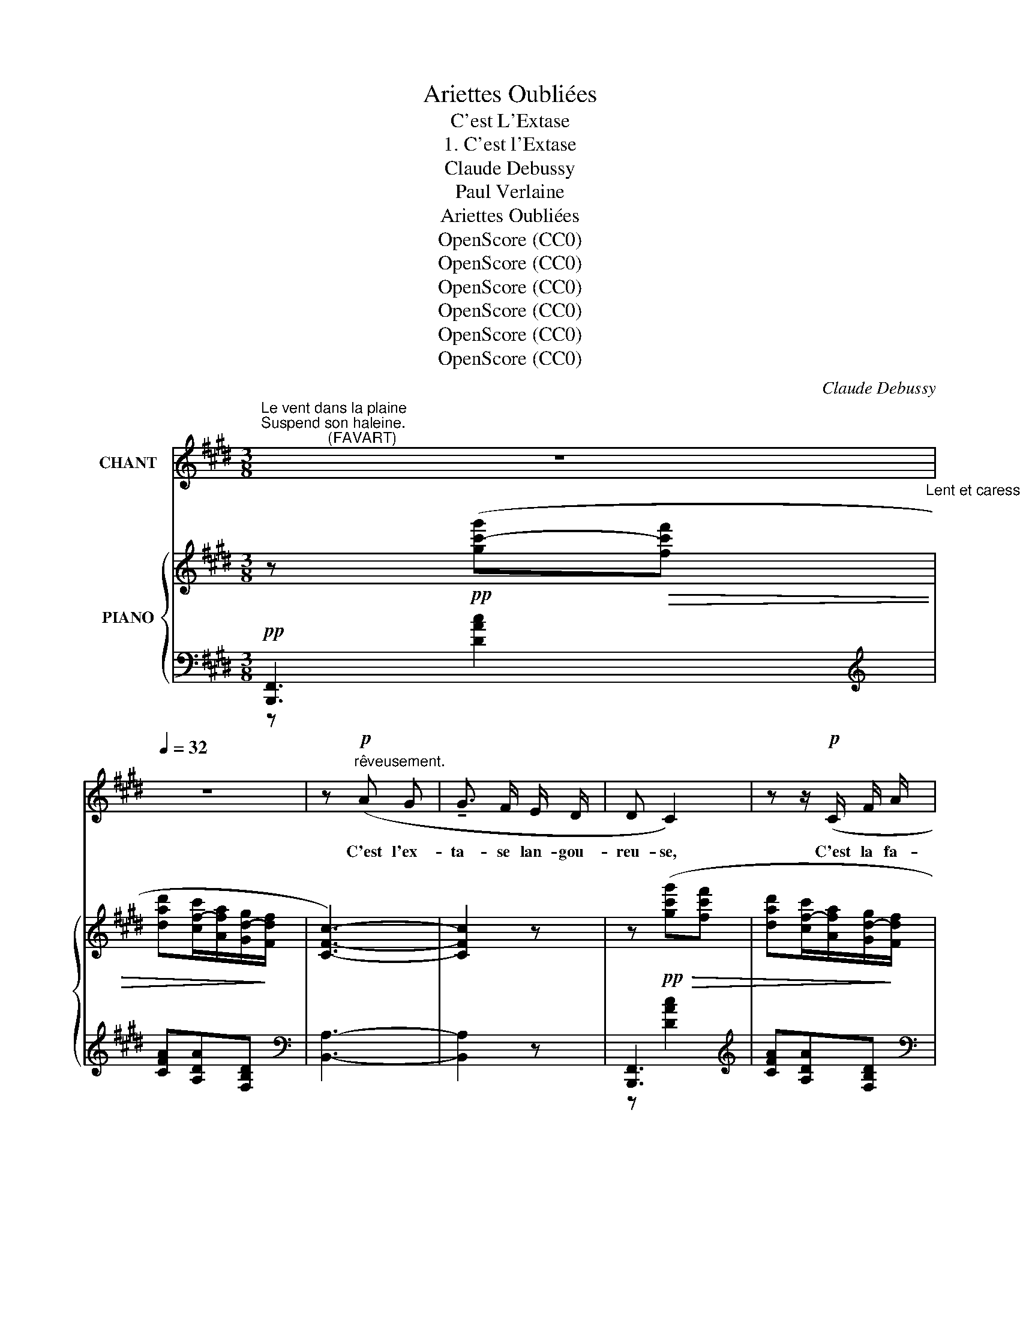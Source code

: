 X:1
T:Ariettes Oubliées
T:C'est L'Extase
T:1. C'est l'Extase
T:Claude Debussy
T:Paul Verlaine
T:Ariettes Oubliées
T:OpenScore (CC0) 
T:OpenScore (CC0) 
T:OpenScore (CC0) 
T:OpenScore (CC0) 
T:OpenScore (CC0) 
T:OpenScore (CC0) 
C:Claude Debussy
Z:Paul Verlaine
Z:OpenScore (CC0)
%%score 1 { ( 2 6 ) | ( 3 4 5 ) }
L:1/8
M:3/8
K:E
V:1 treble nm="CHANT"
V:2 treble nm="PIANO"
V:6 treble 
V:3 bass 
V:4 bass 
V:5 bass 
V:1
"^Le vent dans la plaine\nSuspend son haleine.\n                (FAVART)" z3[Q:1/4=32]"_Lent et caressant." | %1
w: |
 z3 | z!p!"^rêveusement." (A G | !tenuto!G3/2 F/ E/ D/ | D C2) | z z/!p! (C/ F/ A/ | %6
w: |C'est l'ex-|ta- se lan- gou-|reu- se,|C'est la fa-|
!<(! c2 ^B/!<)! G/ |!p! c2!>(! ^B!>)! | =B2) z | z3 | %10
w: ti- gue~a- mou-|reu- *|se,||
[Q:1/4=34]"^Un poco mosso." z!pp! (!tenuto!G/ !tenuto!G/ !tenuto!G/!<(! !tenuto!G/!<)! | %11
w: C'est tous les fris-|
 !tenuto!^A/!>(! !tenuto!A/ !tenuto!A)!>)! !tenuto!A | %12
w: sons des bois Par-|
 !tenuto!G/ !tenuto!G/ !tenuto!G !tenuto!G/ !tenuto!G/ | !tenuto!^A2- A | %14
w: mi l'é- trein- te des|bri- ses.|
 z/ !>!_B/!<(! z/ (B/ B/!<)! B/ |!>(! =c/!>)! =G/!p!!>(! G!>)! E) | %16
w: C'est, vers les ra-|mu- res gri- ses,|
!pp!"^molto  rit."[Q:1/4=31] !tenuto!.=D/ !tenuto!.D/ !tenuto!.D/[Q:1/4=30] !tenuto!.D/ !tenuto!.D/ !tenuto!.D/ | %17
w: Le choeur des pe- ti- tes|
[Q:1/4=29] !tenuto!.^D3 | z3 | z/!p! (G c/ c/ G/ | G/ F/ G G) | %21
w: voix.||O le frê- le~et|frais mur- mu- re,|
 z/"^poco  a  poco  animato."[Q:1/4=31] (G/ G/[Q:1/4=32] B/ A | G/[Q:1/4=33] d/ d!<(! c/) (G/!<)! | %23
w: Ce- la ga- zouille|et su- su- re, Ce-|
 g-[Q:1/4=34] g/!>(!=g/ f/!>)!^e/ |[Q:1/4=35]!p!!>(! g-g/=g/ f/!>)! ^e/ | %25
w: la  _ _ res- *|\- semble _ _ au cri|
"^di    -    mi    -    nu    -    en    -    do"!>(! ^e d/ =d/ c/ ^B/!>)! | =B/ ^A/ A2 | %27
w: doux Que l'herbe a- gi-|tée ex- pi-|
[Q:1/4=30]"^a tempo." =A2) z |"^sempre dolcissimo." z (F/ F/ A) | z/ (F/ F/ F/ c- | c A F) | %31
w: re.|Tu di- rais,|sous l'eau qui vi-|* * re,|
 (F/=F/ E/^D/ =D/C/) | (^F/=F/ E/^D/ =D/C/ | F2) z | z3 | z z z/!p! (F/ | B B/ B/ B/ B/ | %37
w: Le _ rou- * lis *|sourd * des * cail- *|loux,||Cette|â- me qui se la-|
 (=c) c/) (c/ c/ c/ | d B/ F/ F/ D/) | %39
w: \- men- te En cet- te|plain- te dor- man- te,|
"^poco   o   poco   animato         e                       cre       -"!<(! (=D/ A/[Q:1/4=32] A =F) | %40
w: C'est la nô- tre,|
 (3z/ (A/ !tenuto!c/)[Q:1/4=34] !tenuto!c z/ (c/ | %41
w: n'est– ce pas? La|
"^-  scen -               - do        -             -        -         -          -" c B) z/ =d/ | %42
w: mien- ne, dis,|
 (3z/ (=f/[Q:1/4=35] a/) a2- |!mf! a/!<)! a/!>(! (g f |[Q:1/4=30] d c/ A/ G/!>)! F/ | %45
w: et la tien-|* ne Dont s'e-|xa  \-- * le l'hum- ble~an-|
 C-)!pp! C/"^murmure." C/ .=C/ .C/ | !tenuto!.^C/ !tenuto!.C/ !tenuto!.C z/!ppp! !tenuto!.E/ | %47
w: tien- * ne Par ce|tiè- de soir, tout|
 !tenuto!.E2[Q:1/4=28] z |[Q:1/4=26] z3 |[Q:1/4=24] z3 | z3 | z3 |] %52
w: bas.|||||
V:2
 z!pp! ([gc'-g']!>(![fc'f'] | [dad'][cf-c']/[Afa]/[Gd-g]/!>)![Fdf]/ | [CFc]3-) | [CFc]2 z | %4
 z!pp!!>(! ([gc'g'][fc'f'] | [dad'][cf-c']/[Afa]/[Gd-g]/!>)![Fdf]/ | %6
!<(! ([CFc]>)[Dd][F^Bf]/!<)![Gg]/) |!p!!>(! ([CFc]>[Dd][F^Bf]/!>)![Gg]/) | z!pp!!>(! [=Beb]2-!>)! | %9
 [Beb]2 z |!pp! (!tenuto!.[G,B,D]/!tenuto!.[G,B,D] !tenuto!.[G,B,D]3/2) | %11
 (!tenuto!.[=G,_B,=D]/!tenuto!.[G,B,D] !tenuto!.[G,B,D]3/2) | %12
 (!tenuto!.[^G,=B,^D]/!tenuto!.[G,B,D] !tenuto!.[G,B,D]3/2) | %13
 (!tenuto!.[=G,_B,=D]/!<(!!tenuto!.[G,B,D]!<)! !tenuto!.[G,B,D]3/2) | %14
!>(! (!tenuto!.[=G,_D=F]/!tenuto!.[G,DF]!>)! !tenuto!.[G,DF]3/2) | %15
!pp!!>(! ([=G,=CE]/[G,CE]!>)! [G,CE]3/2) |!pp!!>(! =D/D!>)! D3/2 |!ppp! z ([gc'g']!>(![ff'] | %18
 [dad'][cfc']/[Aa]/[Gdg]/!>)![Ff]/ | !arpeggio![CFc]3) | ([Gc]/(([CG])(([cg]))[Gc]/)) | %21
!>(! ([gc'][gb]!>)![e^a]) |!>(! ([Gc][GB]!>)![E^A]) |!p!!<(! (^E-E/F/^^F/!<)!G/) | %24
!p!!<(! ^E-E/F/^^F/!<)!G/ |"^di    -    mi    -    nu    -    en    -    do" ^AB/^B/c/^^c/ | %26
 d/ee^e/ |!ppp!!ppp! ([cc']-[cc']/[=c=c']/[Bb]/[_B_b]/ | %28
"^sempre dolcissimo." [cfc']) ([=DF]/E/)([DF]/E/) | ([cc']-[cc']/[=c=c']/[Bb]/[_B_b]/ | %30
 [cfc']) ([=DF]/E/)([DF]/E/) | (C-C/=C/B,/_B,/) | (^C-C/=C/B,/_B,/ | %33
 A,/)!tenuto!.A,!tenuto!.A,!tenuto!.A,/ |!<(! A,/(([=DF](([FA]))!<)![=df]/)) | %35
 z!mp!!>(! ([bb']!>)![aa']) | !>!F3 | z!mp!!>(! ([bb']!>)![aa']) | z/ [A^df][FAd][DFA]/ | %39
 z!>(! [ee']!>)![=d=d'] | [B,^EA]/[B,EA][B,EA][B,EA]/ | %41
"^- scen -                - do        -             -        -         -          -" z ([ee'][=d=d']) | %42
 z!<(! (e!<)!=d) |!mf!!<(! (AA^B!<)! |{[CDFc]} [Aca]3) | (G-G/F/=F/E/) | (G-G/F/=F/E/) | %47
 z (B"^molto            rit.                   e        morendo."A) | z (BA) | z z (([EGB] | %50
"^m.d." [egb]3-)) | [egb] z z |] %52
V:3
!pp! [B,,,F,,]3[K:treble] | [CFA][A,DA][F,B,D] |[K:bass] [B,,A,]3- | [B,,A,]2 z | %4
 [B,,,F,,]3[K:treble] | [CFA][A,DA][F,B,D] |[K:bass] ([B,,A,]2 !arpeggio![F,^B,]) | %7
 (([B,,A,]2 !arpeggio![F,^B,]) | E,,,3)[K:treble] | [A,CF][G,B,E]/[K:bass]B,/G,/E,/ | %10
 B,,- !>!B,,2 | =C, !>!C,2 | B,,- !>!B,,2 | !>!=C,- !>!C,2 | _B,,3 | =G,, !>!G,,2 | %16
 [=D,A,]/[D,A,] [D,A,]3/2 | [B,,,F,,]3[K:treble] | [CFA][A,DA][F,B,D] | !arpeggio![CGe]3 | %20
[K:bass] C3 |[K:treble] ([GB]2 [EG]/E/) |[K:bass] ([G,B,]2 [E,G,]/E,/) | %23
!p! z/ (^E,/- E,/F,/^^F,/G,/) |!p! z/ (^E,/- E,/F,/^^F,/G,/) | z/ (^A,/B,/^B,/C/^^C/ | %26
[K:treble] D/EE^E/ | ([A,CF]/) [A,CG]3/2 [A,CF-]/[_B,CF]/) | %28
[K:bass] ([F,=DF]/[E,E]/) (F,/ E,/) (F,/ E,/) | %29
[K:treble] (!breath!!tenuto!.F/ !tenuto![B,CF]3/2 !tenuto!.[B,CF]) | %30
[K:bass] ([F,=DF]/[E,E]/) (F,/ E,/) (F,/ E,/) | F,/=F,/E,/F,/^F,/=G,/ | F,/=F,/E,/F,/^F,/=G,/ | %33
 F,/F,F,F,/ | D,,, z2 |[K:treble] =C3 | z/ !tenuto!.[A^df]3/2 !tenuto!.[A^df] | (=C3 | B,3) | %39
[K:bass] [=G,,=D,]3 | z (A,^E, | [=G,,=D,]3) | [A,B,=D=F]/[A,B,DF][A,B,DF][A,B,DF]/ | %43
!<(! z F,2!<)! |{A,} [=B,D]3 | (G,-G,/F,/=F,/E,/) | G,-G,/F,/=F,/E,/ | %47
 [E,B,]/ [E,B,] [E,B,] [E,B,]/ | [=D,A,]/ [D,A,] [D,A,] [D,A,]/ | [B,,G,]"^m.g." [B,,G,]2- | %50
 [B,,G,]3- | [B,,G,] z z |] %52
V:4
 z[K:treble] [DAc]2 | x3 |[K:bass] x3 | x3 | z[K:treble] [DAc]2 | x3 |[K:bass] B,,A,,[G,,F,] | %7
 B,,A,,[G,,F,] | z[K:treble] [CEA][B,EG] | x3/2[K:bass] x3/2 | E,,3- | E,,3 | E,,3- | E,,3 | %14
 _E,,- !>!E,,2 | =C,,3 | F,,3 | [^D,A,]3[K:treble] | x3 | x3 |[K:bass] x3 |[K:treble] (C2 F,) | %22
[K:bass] (C,2 F,,) | [C,,G,,]3 | [C,,G,,]3 | [G,,,G,,]3 |[K:treble] x3 | =G,2 G, | %28
[K:bass] x [=D,,A,,]2 |[K:treble] [=G,B,C]3 |[K:bass] x [=D,,A,,]2 | %31
 (([=G,,,=D,,=G,,]2 [D,,G,,=D,])) | (([=G,,,=D,,=G,,]2 [D,,G,,=D,])) | !>!=D,,,3- | F,/ x5/2 | %35
[K:treble] x3 | B,3 | x3 | x3 |[K:bass] x3 | C,,3 | x3 | x3 | [B,,,B,,]3 | x3 | %45
 [E,,B,,]2 [=C,,=G,,] | [E,,B,,]2 [=C,,=G,,] | ([=G,,,=D,,=G,,]3 | [=F,,,=C,,=F,,]3 | %49
 [E,,,B,,,E,,]3-) | [E,,,B,,,E,,]3- | [E,,,B,,,E,,] x2 |] %52
V:5
 x[K:treble] x2 | x3 |[K:bass] x3 | x3 | x[K:treble] x2 | x3 |[K:bass] x3 | x3 | x[K:treble] x2 | %9
 x3/2[K:bass] x3/2 | x3 | x3 | x3 | x3 | x3 | x3 | C,, C,,2 | z[K:treble] [DAc]2 | x3 | x3 | %20
[K:bass] x3 |[K:treble] x3 |[K:bass] x3 | x3 | x3 | x3 |[K:treble] x3 | x3 | %28
[K:bass] x z/ x/ z/ x/ |[K:treble] x3 |[K:bass] x z/ x/ z/ x/ | x3 | x3 | x3 | x3 |[K:treble] x3 | %36
 x3 | x3 | x3 |[K:bass] x3 | x3 | x3 | x3 | x3 | x3 | x3 | x3 | x3 | x3 | x3 | x3 | x3 |] %52
V:6
 x3 | x3 | x3 | x3 | x3 | x3 | x3 | x3 | x3 | x3 | x3 | x3 | x3 | x3 | x3 | x3 | x3 | ^C3 | x3 | %19
 z/[I:staff +1] e[I:staff -1]GC/ | x3 | (de/d/c/G/) | DE/D/C/[I:staff +1]G,/ | %23
[I:staff -1] [^E,B,D]/ [B,D]3/2 [B,D] | [^E,B,D]/ [B,D]3/2 [B,D] | [^A,DG]/[DG]/ G [G^B] | %26
 [GB]3/2 [Bd]3/2 | f2 f | x3 | f2 f | x3 | x3 | x3 | x3 | x3 |{[=df]} [Adf]3 | x3 | %37
{[A=df]} [Adf]3 | F3 | !tenuto!.[B,=F=A]/!tenuto!.[B,FA]!tenuto!.[B,FA]!tenuto!.[B,FA]/ | x3 | %41
 [B,=FA]/[B,FA] [B,FA][B,FA]/ | x3 | [A,C^D]/[CD]/ [B,D]/D/ [^B,DF]/[DF]/ | x3 | C2 =C | C2 =C | %47
 E/ E E E/ | =D/ D D D/ | B, B,2- | B,3- | B, x2 |] %52


